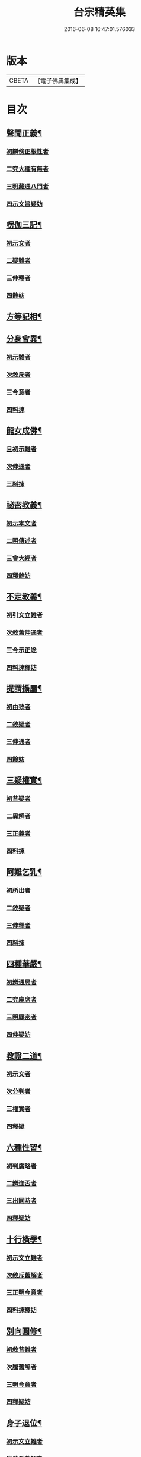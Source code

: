 #+TITLE: 台宗精英集 
#+DATE: 2016-06-08 16:47:01.576033

* 版本
 |     CBETA|【電子佛典集成】|

* 目次
** [[file:KR6d0242_002.txt::002-0236a7][聲聞正義¶]]
*** [[file:KR6d0242_002.txt::002-0236a16][初辯傍正根性者]]
*** [[file:KR6d0242_002.txt::002-0237a15][二究大種有無者]]
*** [[file:KR6d0242_002.txt::002-0237c3][三明藏通八門者]]
*** [[file:KR6d0242_002.txt::002-0238a21][四示文旨疑妨]]
** [[file:KR6d0242_002.txt::002-0238c21][楞伽三記¶]]
*** [[file:KR6d0242_002.txt::002-0239a1][初示文者]]
*** [[file:KR6d0242_002.txt::002-0239a8][二疑難者]]
*** [[file:KR6d0242_002.txt::002-0239a16][三伸釋者]]
*** [[file:KR6d0242_002.txt::002-0239c3][四餘妨]]
** [[file:KR6d0242_002.txt::002-0239c14][方等記相¶]]
** [[file:KR6d0242_002.txt::002-0240b21][分身會異¶]]
*** [[file:KR6d0242_002.txt::002-0240c6][初示難者]]
*** [[file:KR6d0242_002.txt::002-0240c14][次敘斥者]]
*** [[file:KR6d0242_002.txt::002-0241a6][三今意者]]
*** [[file:KR6d0242_002.txt::002-0241a17][四料揀]]
** [[file:KR6d0242_002.txt::002-0241c16][龍女成佛¶]]
*** [[file:KR6d0242_002.txt::002-0241c21][且初示難者]]
*** [[file:KR6d0242_002.txt::002-0242a2][次伸通者]]
*** [[file:KR6d0242_002.txt::002-0242a12][三料揀]]
** [[file:KR6d0242_002.txt::002-0242c19][祕密教義¶]]
*** [[file:KR6d0242_002.txt::002-0243a1][初示本文者]]
*** [[file:KR6d0242_002.txt::002-0243a9][二明傳述者]]
*** [[file:KR6d0242_002.txt::002-0243b10][三會大經者]]
*** [[file:KR6d0242_002.txt::002-0243c11][四釋餘妨]]
** [[file:KR6d0242_002.txt::002-0244a19][不定教義¶]]
*** [[file:KR6d0242_002.txt::002-0244b1][初引文立難者]]
*** [[file:KR6d0242_002.txt::002-0244b10][次敘舊伸通者]]
*** [[file:KR6d0242_002.txt::002-0244b21][三今示正途]]
*** [[file:KR6d0242_002.txt::002-0245a5][四料揀釋妨]]
** [[file:KR6d0242_002.txt::002-0245b20][提謂攝屬¶]]
*** [[file:KR6d0242_002.txt::002-0245b24][初由致者]]
*** [[file:KR6d0242_002.txt::002-0245c7][二敘疑者]]
*** [[file:KR6d0242_002.txt::002-0245c12][三伸通者]]
*** [[file:KR6d0242_002.txt::002-0246a20][四餘妨]]
** [[file:KR6d0242_002.txt::002-0246b17][三疑權實¶]]
*** [[file:KR6d0242_002.txt::002-0246c1][初昔疑者]]
*** [[file:KR6d0242_002.txt::002-0246c7][二異解者]]
*** [[file:KR6d0242_002.txt::002-0246c20][三正義者]]
*** [[file:KR6d0242_002.txt::002-0247a6][四料揀]]
** [[file:KR6d0242_002.txt::002-0247a16][阿難乞乳¶]]
*** [[file:KR6d0242_002.txt::002-0247a21][初所出者]]
*** [[file:KR6d0242_002.txt::002-0247b5][二敘疑者]]
*** [[file:KR6d0242_002.txt::002-0247b9][三伸釋者]]
*** [[file:KR6d0242_002.txt::002-0247c14][四料揀]]
** [[file:KR6d0242_003.txt::003-0248a7][四種華嚴¶]]
*** [[file:KR6d0242_003.txt::003-0248a13][初辨通局者]]
*** [[file:KR6d0242_003.txt::003-0248c13][二究座席者]]
*** [[file:KR6d0242_003.txt::003-0249a5][三明顯密者]]
*** [[file:KR6d0242_003.txt::003-0249a17][四伸疑妨]]
** [[file:KR6d0242_003.txt::003-0249b17][教證二道¶]]
*** [[file:KR6d0242_003.txt::003-0249b20][初示文者]]
*** [[file:KR6d0242_003.txt::003-0249c11][次分判者]]
*** [[file:KR6d0242_003.txt::003-0250a17][三權實者]]
*** [[file:KR6d0242_003.txt::003-0250c3][四釋疑]]
** [[file:KR6d0242_003.txt::003-0251a7][六種性習¶]]
*** [[file:KR6d0242_003.txt::003-0251a10][初判廣略者]]
*** [[file:KR6d0242_003.txt::003-0251b10][二辨進否者]]
*** [[file:KR6d0242_003.txt::003-0251c5][三出同時者]]
*** [[file:KR6d0242_003.txt::003-0251c21][四釋疑妨]]
** [[file:KR6d0242_003.txt::003-0252a14][十行橫學¶]]
*** [[file:KR6d0242_003.txt::003-0252a17][初示文立難者]]
*** [[file:KR6d0242_003.txt::003-0252b3][次敘斥舊解者]]
*** [[file:KR6d0242_003.txt::003-0252b22][三正明今意者]]
*** [[file:KR6d0242_003.txt::003-0252c21][四料揀釋妨]]
** [[file:KR6d0242_003.txt::003-0253b4][別向圓修¶]]
*** [[file:KR6d0242_003.txt::003-0253b7][初敘昔難者]]
*** [[file:KR6d0242_003.txt::003-0253b11][次騰舊解者]]
*** [[file:KR6d0242_003.txt::003-0253c6][三明今意者]]
*** [[file:KR6d0242_003.txt::003-0253c16][四釋疑妨]]
** [[file:KR6d0242_003.txt::003-0254a16][身子退位¶]]
*** [[file:KR6d0242_003.txt::003-0254a19][初示文立難者]]
*** [[file:KR6d0242_003.txt::003-0254b6][次敘斥舊解者]]
*** [[file:KR6d0242_003.txt::003-0254b13][三今意扶宗者]]
*** [[file:KR6d0242_003.txt::003-0254c3][四料揀釋妨]]
** [[file:KR6d0242_003.txt::003-0255a16][三品塵沙¶]]
*** [[file:KR6d0242_003.txt::003-0255a19][初明伏斷者]]
*** [[file:KR6d0242_003.txt::003-0255b2][次究品]]
*** [[file:KR6d0242_003.txt::003-0255b17][三釋疑妨]]
** [[file:KR6d0242_003.txt::003-0255c24][小乘懺重¶]]
*** [[file:KR6d0242_003.txt::003-0256a4][且初究懺重者]]
*** [[file:KR6d0242_003.txt::003-0256a21][二辨足數者]]
*** [[file:KR6d0242_003.txt::003-0256b13][三辨定業者]]
*** [[file:KR6d0242_003.txt::003-0256b24][四釋疑妨]]
** [[file:KR6d0242_003.txt::003-0256c8][所聞法體¶]]
*** [[file:KR6d0242_003.txt::003-0256c12][初來意者]]
*** [[file:KR6d0242_003.txt::003-0256c18][次會異]]
*** [[file:KR6d0242_003.txt::003-0257a8][三正途]]
*** [[file:KR6d0242_003.txt::003-0257a17][四料揀者]]
** [[file:KR6d0242_003.txt::003-0257b8][能詮教體¶]]
*** [[file:KR6d0242_003.txt::003-0257b13][初所出文旨者]]
*** [[file:KR6d0242_003.txt::003-0257b20][次佛世辨體者]]
*** [[file:KR6d0242_003.txt::003-0257c19][三滅後辨體者]]
*** [[file:KR6d0242_003.txt::003-0258a2][四料揀釋疑]]
** [[file:KR6d0242_003.txt::003-0258b2][別佛成道¶]]
** [[file:KR6d0242_003.txt::003-0258c14][玄文四序¶]]
*** [[file:KR6d0242_003.txt::003-0258c17][初徵問者]]
*** [[file:KR6d0242_003.txt::003-0258c22][二評謬者]]
*** [[file:KR6d0242_003.txt::003-0259a7][三正義者]]
*** [[file:KR6d0242_003.txt::003-0259b3][四覆疎]]
** [[file:KR6d0242_004.txt::004-0259b18][焦炷辯惑¶]]
*** [[file:KR6d0242_004.txt::004-0259c1][初示文者]]
*** [[file:KR6d0242_004.txt::004-0259c8][二疑難者]]
*** [[file:KR6d0242_004.txt::004-0259c13][三伸釋者]]
*** [[file:KR6d0242_004.txt::004-0260b14][四料揀]]
** [[file:KR6d0242_004.txt::004-0260c19][借別名通¶]]
*** [[file:KR6d0242_004.txt::004-0260c22][初究所出者]]
*** [[file:KR6d0242_004.txt::004-0261a1][二辯佛世者]]
*** [[file:KR6d0242_004.txt::004-0261a10][三明滅後]]
*** [[file:KR6d0242_004.txt::004-0261c13][四釋疑妨]]
** [[file:KR6d0242_004.txt::004-0262b12][二即習氣¶]]
*** [[file:KR6d0242_004.txt::004-0262b16][初辯塵沙即習]]
*** [[file:KR6d0242_004.txt::004-0262c8][次辯無明即習]]
*** [[file:KR6d0242_004.txt::004-0263a18][三料揀釋疑]]
** [[file:KR6d0242_004.txt::004-0263c2][合身尊特¶]]
*** [[file:KR6d0242_004.txt::004-0263c7][初部教偏局者]]
*** [[file:KR6d0242_004.txt::004-0263c21][次敘斥舊解者]]
*** [[file:KR6d0242_004.txt::004-0264a18][三正示合身者]]
*** [[file:KR6d0242_004.txt::004-0264b4][四料揀釋妨]]
** [[file:KR6d0242_004.txt::004-0264c4][事理二定¶]]
*** [[file:KR6d0242_004.txt::004-0264c8][初經疏相違者]]
*** [[file:KR6d0242_004.txt::004-0264c22][次敘疑異解者]]
*** [[file:KR6d0242_004.txt::004-0265a10][三正判事理]]
*** [[file:KR6d0242_004.txt::004-0265b20][四料揀釋妨]]
** [[file:KR6d0242_004.txt::004-0265c15][信相得益¶]]
** [[file:KR6d0242_004.txt::004-0266b11][光明定題¶]]
*** [[file:KR6d0242_004.txt::004-0266b15][初通示本文者]]
*** [[file:KR6d0242_004.txt::004-0266c5][次立疑敘斥者]]
*** [[file:KR6d0242_004.txt::004-0266c21][三今意扶宗者]]
*** [[file:KR6d0242_004.txt::004-0267b8][四料揀釋妨]]
** [[file:KR6d0242_004.txt::004-0267c10][評經王說¶]]
** [[file:KR6d0242_004.txt::004-0268b15][六能辯惑¶]]
*** [[file:KR6d0242_004.txt::004-0268b23][初正示文旨立難者]]
*** [[file:KR6d0242_004.txt::004-0268c11][次略辯三身單複者]]
*** [[file:KR6d0242_004.txt::004-0268c20][三通約三身對部者]]
*** [[file:KR6d0242_004.txt::004-0269a4][四修性體用伸釋者]]
*** [[file:KR6d0242_004.txt::004-0269a13][五應用的辯]]
*** [[file:KR6d0242_004.txt::004-0269c1][六料揀諸文疑妨]]
** [[file:KR6d0242_004.txt::004-0270a4][接正如佛¶]]
*** [[file:KR6d0242_004.txt::004-0270a12][初究教旨者]]
*** [[file:KR6d0242_004.txt::004-0270b7][次辯當教者]]
*** [[file:KR6d0242_004.txt::004-0270c5][三明被接者]]
*** [[file:KR6d0242_004.txt::004-0270c15][四釋疑妨]]
** [[file:KR6d0242_005.txt::005-0271a7][寂光有相¶]]
** [[file:KR6d0242_005.txt::005-0271c9][四土橫豎¶]]
*** [[file:KR6d0242_005.txt::005-0271c16][初示文旨者]]
*** [[file:KR6d0242_005.txt::005-0271c23][二辯橫豎者]]
*** [[file:KR6d0242_005.txt::005-0272c14][三明用教]]
*** [[file:KR6d0242_005.txt::005-0273a23][四釋疑妨]]
** [[file:KR6d0242_005.txt::005-0273c6][教行五章¶]]
*** [[file:KR6d0242_005.txt::005-0273c11][初示難者]]
*** [[file:KR6d0242_005.txt::005-0273c16][二評非者]]
*** [[file:KR6d0242_005.txt::005-0274a15][三正義者]]
*** [[file:KR6d0242_005.txt::005-0274b12][四釋疑]]
** [[file:KR6d0242_005.txt::005-0274c12][廣略五章¶]]
*** [[file:KR6d0242_005.txt::005-0274c15][初判涅槃廣者]]
*** [[file:KR6d0242_005.txt::005-0275a16][次會戒疏略者]]
*** [[file:KR6d0242_005.txt::005-0275b13][三伸通餘妨]]
** [[file:KR6d0242_005.txt::005-0275c7][心佛辯境¶]]
** [[file:KR6d0242_005.txt::005-0276b19][觀經五章¶]]
** [[file:KR6d0242_005.txt::005-0276c21][定散二善¶]]
** [[file:KR6d0242_005.txt::005-0277b20][三料揀境¶]]
*** [[file:KR6d0242_005.txt::005-0277c2][初示文者]]
*** [[file:KR6d0242_005.txt::005-0277c11][二敘難者]]
*** [[file:KR6d0242_005.txt::005-0277c16][三解釋者]]
*** [[file:KR6d0242_005.txt::005-0278b8][四料揀]]
** [[file:KR6d0242_005.txt::005-0278c6][止觀一接¶]]
*** [[file:KR6d0242_005.txt::005-0278c9][初引文者]]
*** [[file:KR6d0242_005.txt::005-0278c13][二示難者]]
*** [[file:KR6d0242_005.txt::005-0278c16][三解釋者]]
*** [[file:KR6d0242_005.txt::005-0279a23][四料揀]]
** [[file:KR6d0242_005.txt::005-0279b16][立陰正義¶]]
** [[file:KR6d0242_005.txt::005-0280a4][家家判頌¶]]
*** [[file:KR6d0242_005.txt::005-0280a8][初示疑者]]
*** [[file:KR6d0242_005.txt::005-0280a13][二評舊者]]
*** [[file:KR6d0242_005.txt::005-0280b11][三助正者]]
*** [[file:KR6d0242_005.txt::005-0280c5][四餘妨]]
** [[file:KR6d0242_005.txt::005-0281a14][車體正義¶]]
** [[file:KR6d0242_005.txt::005-0281b7][No.966-A¶]]

* 卷
[[file:KR6d0242_002.txt][台宗精英集 2]]
[[file:KR6d0242_003.txt][台宗精英集 3]]
[[file:KR6d0242_004.txt][台宗精英集 4]]
[[file:KR6d0242_005.txt][台宗精英集 5]]

